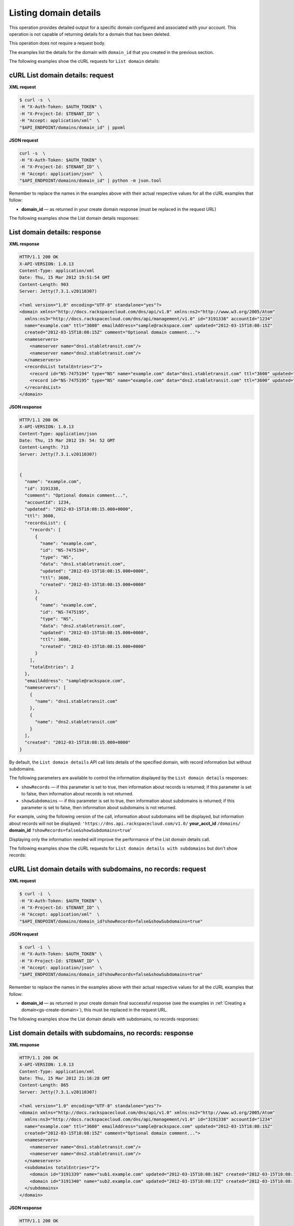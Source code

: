 .. _gs-list-domain:

Listing domain details
~~~~~~~~~~~~~~~~~~~~~~

This operation provides detailed output for a specific domain configured
and associated with your account. This operation is not capable of
returning details for a domain that has been deleted.

This operation does not require a request body.

The examples list the details for the domain with ``domain_id`` that
you created in the previous section.

The following examples show the cURL requests for ``List domain`` details:


cURL List domain details: request
^^^^^^^^^^^^^^^^^^^^^^^^^^^^^^^^^

**XML request**

.. code::

    $ curl -s  \
    -H "X-Auth-Token: $AUTH_TOKEN" \
    -H "X-Project-Id: $TENANT_ID" \
    -H "Accept: application/xml"  \
    "$API_ENDPOINT/domains/domain_id" | ppxml

**JSON request**

.. code::

    curl -s  \
    -H "X-Auth-Token: $AUTH_TOKEN" \
    -H "X-Project-Id: $TENANT_ID" \
    -H "Accept: application/json"  \
    "$API_ENDPOINT/domains/domain_id" | python -m json.tool

Remember to replace the names in the examples above with their actual
respective values for all the cURL examples that follow:

-  **domain_id** — as returned in your create domain response (must be
   replaced in the request URL)

The following examples show the List domain details responses:


List domain details: response
^^^^^^^^^^^^^^^^^^^^^^^^^^^^^

**XML response**

.. code::

    HTTP/1.1 200 OK
    X-API-VERSION: 1.0.13
    Content-Type: application/xml
    Date: Thu, 15 Mar 2012 19:51:54 GMT
    Content-Length: 903
    Server: Jetty(7.3.1.v20110307)

    <?xml version="1.0" encoding="UTF-8" standalone="yes"?>
    <domain xmlns="http://docs.rackspacecloud.com/dns/api/v1.0" xmlns:ns2="http://www.w3.org/2005/Atom"
      xmlns:ns3="http://docs.rackspacecloud.com/dns/api/management/v1.0" id="3191338" accountId="1234"
      name="example.com" ttl="3600" emailAddress="sample@rackspace.com" updated="2012-03-15T18:08:15Z"
      created="2012-03-15T18:08:15Z" comment="Optional domain comment...">
      <nameservers>
        <nameserver name="dns1.stabletransit.com"/>
        <nameserver name="dns2.stabletransit.com"/>
      </nameservers>
      <recordsList totalEntries="2">
        <record id="NS-7475194" type="NS" name="example.com" data="dns1.stabletransit.com" ttl="3600" updated="2012-03-15T18:08:15Z" created="2012-03-15T18:08:15Z"/>
        <record id="NS-7475195" type="NS" name="example.com" data="dns2.stabletransit.com" ttl="3600" updated="2012-03-15T18:08:15Z" created="2012-03-15T18:08:15Z"/>
      </recordsList>
    </domain>

**JSON response**

.. code::

    HTTP/1.1 200 OK
    X-API-VERSION: 1.0.13
    Content-Type: application/json
    Date: Thu, 15 Mar 2012 19: 54: 52 GMT
    Content-Length: 713
    Server: Jetty(7.3.1.v20110307)


    {
      "name": "example.com",
      "id": 3191338,
      "comment": "Optional domain comment...",
      "accountId": 1234,
      "updated": "2012-03-15T18:08:15.000+0000",
      "ttl": 3600,
      "recordsList": {
        "records": [
          {
            "name": "example.com",
            "id": "NS-7475194",
            "type": "NS",
            "data": "dns1.stabletransit.com",
            "updated": "2012-03-15T18:08:15.000+0000",
            "ttl": 3600,
            "created": "2012-03-15T18:08:15.000+0000"
          },
          {
            "name": "example.com",
            "id": "NS-7475195",
            "type": "NS",
            "data": "dns2.stabletransit.com",
            "updated": "2012-03-15T18:08:15.000+0000",
            "ttl": 3600,
            "created": "2012-03-15T18:08:15.000+0000"
          }
        ],
        "totalEntries": 2
      },
      "emailAddress": "sample@rackspace.com",
      "nameservers": [
        {
          "name": "dns1.stabletransit.com"
        },
        {
          "name": "dns2.stabletransit.com"
        }
      ],
      "created": "2012-03-15T18:08:15.000+0000"
    }

By default, the ``List domain details`` API call lists details of the
specified domain, with record information but without subdomains.

The following parameters are available to control the information
displayed by the ``List domain details`` responses:

-  ``showRecords`` — if this parameter is set to true, then information
   about records is returned; if this parameter is set to false, then
   information about records is not returned.

-  ``showSubdomains`` — if this parameter is set to true, then
   information about subdomains is returned; if this parameter is set to
   false, then information about subdomains is not returned.

For example, using the following version of the call, information about
subdomains will be displayed, but information about records will not be
displayed: ``'https://dns.api.rackspacecloud.com/v1.0/``
**your_acct_id** ``/domains/`` **domain_id**
``?showRecords=false&showSubdomains=true``'

Displaying only the information needed will improve the performance of
the List domain details call.

The following examples show the cURL requests for ``List domain details
with subdomains`` but don't show records:


cURL List domain details with subdomains, no records: request
^^^^^^^^^^^^^^^^^^^^^^^^^^^^^^^^^^^^^^^^^^^^^^^^^^^^^^^^^^^^^

**XML request**

.. code::

    $ curl -i  \
    -H "X-Auth-Token: $AUTH_TOKEN" \
    -H "X-Project-Id: $TENANT_ID" \
    -H "Accept: application/xml"  \
    "$API_ENDPOINT/domains/domain_id?showRecords=false&showSubdomains=true"


**JSON request**

.. code::

    $ curl -i  \
    -H "X-Auth-Token: $AUTH_TOKEN" \
    -H "X-Project-Id: $TENANT_ID" \
    -H "Accept: application/json"  \
    "$API_ENDPOINT/domains/domain_id?showRecords=false&showSubdomains=true"

Remember to replace the names in the examples above with their actual
respective values for all the cURL examples that follow:

-  **domain_id** — as returned in your create domain final successful
   response (see the examples in :ref:`Creating a domain<gs-create-domain>`),
   this must be replaced in the request URL.

The following examples show the List domain details with subdomains, no
records responses:


List domain details with subdomains, no records: response
^^^^^^^^^^^^^^^^^^^^^^^^^^^^^^^^^^^^^^^^^^^^^^^^^^^^^^^^^

**XML response**

.. code::

    HTTP/1.1 200 OK
    X-API-VERSION: 1.0.13
    Content-Type: application/xml
    Date: Thu, 15 Mar 2012 21:16:28 GMT
    Content-Length: 865
    Server: Jetty(7.3.1.v20110307)

    <?xml version="1.0" encoding="UTF-8" standalone="yes"?>
    <domain xmlns="http://docs.rackspacecloud.com/dns/api/v1.0" xmlns:ns2="http://www.w3.org/2005/Atom"
      xmlns:ns3="http://docs.rackspacecloud.com/dns/api/management/v1.0" id="3191338" accountId="1234"
      name="example.com" ttl="3600" emailAddress="sample@rackspace.com" updated="2012-03-15T18:08:15Z"
      created="2012-03-15T18:08:15Z" comment="Optional domain comment...">
      <nameservers>
        <nameserver name="dns1.stabletransit.com"/>
        <nameserver name="dns2.stabletransit.com"/>
      </nameservers>
      <subdomains totalEntries="2">
        <domain id="3191339" name="sub1.example.com" updated="2012-03-15T18:08:16Z" created="2012-03-15T18:08:16Z" comment="1st sample subdomain"/>
        <domain id="3191340" name="sub2.example.com" updated="2012-03-15T18:08:17Z" created="2012-03-15T18:08:16Z" comment="1st sample subdomain"/>
      </subdomains>
    </domain>

**JSON response**

.. code::

    HTTP/1.1 200 OK
    X-API-VERSION: 1.0.13
    Content-Type: application/json
    Date: Thu, 15 Mar 2012 19: 54: 52 GMT
    Content-Length: 713
    Server: Jetty(7.3.1.v20110307)

    {
       "id": "3191338",
       "accountId": "1234",
       "name": "example.com",
       "ttl": "3600",
       "emailAddress": "sample@rackspace.com",
       "updated": "2012-03-15T18:08:15Z",
       "created": "2012-03-15T18:08:15Z",
       "comment": "Optional domain comment...",
       "nameservers": {
          "nameserver": [
             {
                "name": "dns1.stabletransit.com"
             },
             {
                "name": "dns2.stabletransit.com"
             }
          ]
       },
       "subdomains": {
          "totalEntries": "2",
          "domain": [
             {
                "id": "3191339",
                "name": "sub1.example.com",
                "updated": "2012-03-15T18:08:16Z",
                "created": "2012-03-15T18:08:16Z",
                "comment": "1st sample subdomain"
             },
             {
                "id": "3191340",
                "name": "sub2.example.com",
                "updated": "2012-03-15T18:08:17Z",
                "created": "2012-03-15T18:08:16Z",
                "comment": "1st sample subdomain"
             }
          ]
       }
    }
